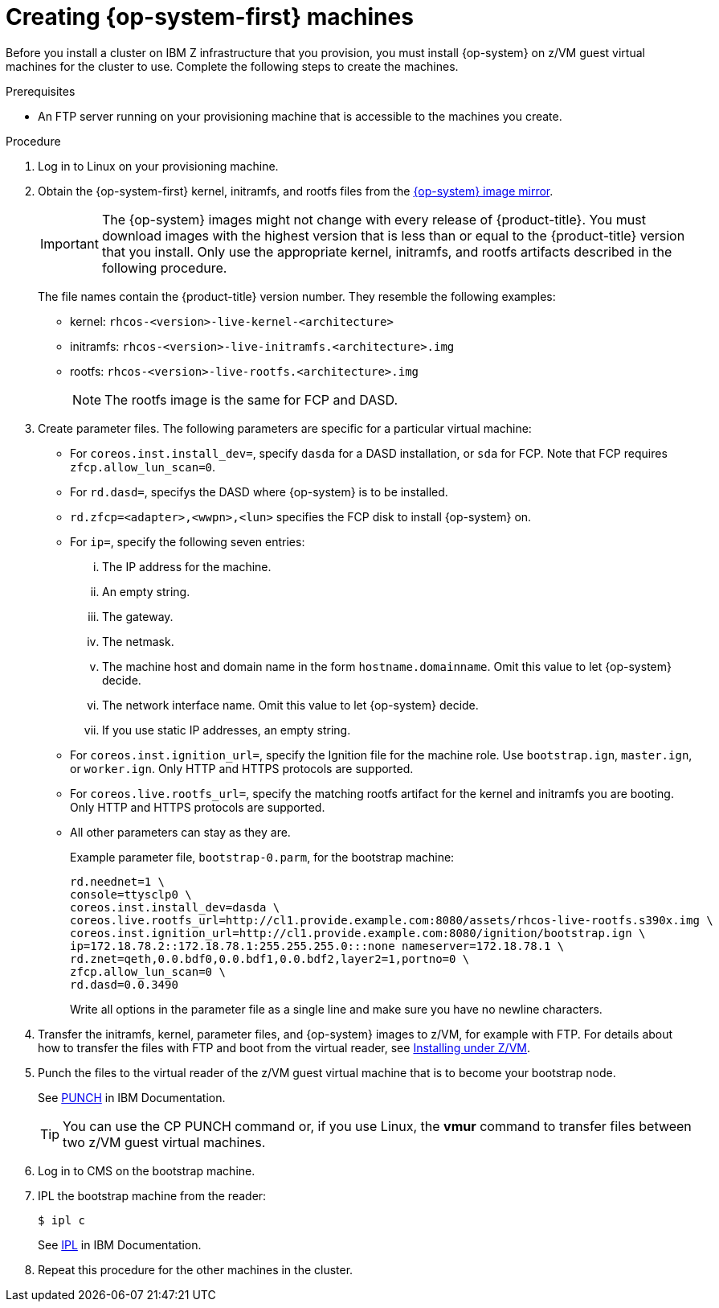// Module included in the following assemblies:
//
// * installing/installing_ibm_z/installing-ibm-z.adoc

[id="installation-user-infra-machines-iso-ibm-z_{context}"]
= Creating {op-system-first} machines

Before you install a cluster on IBM Z infrastructure that you provision, you must install {op-system} on z/VM guest virtual machines for the cluster to use. Complete the following steps to create the machines.

.Prerequisites

* An FTP server running on your provisioning machine that is accessible to the machines you create.

.Procedure

. Log in to Linux on your provisioning machine.

. Obtain the {op-system-first} kernel, initramfs, and rootfs files from the link:https://mirror.openshift.com/pub/openshift-v4/s390x/dependencies/rhcos/4.2/latest/[{op-system} image mirror].
+
[IMPORTANT]
====
The {op-system} images might not change with every release of {product-title}.
You must download images with the highest version that is less than or equal
to the {product-title} version that you install. Only use the appropriate kernel, initramfs, and rootfs artifacts described in the following procedure.
====
+
The file names contain the {product-title} version number. They resemble the following examples:

* kernel: `rhcos-<version>-live-kernel-<architecture>`
* initramfs: `rhcos-<version>-live-initramfs.<architecture>.img`
* rootfs: `rhcos-<version>-live-rootfs.<architecture>.img`
+
[NOTE]
====
The rootfs image is the same for FCP and DASD.
====
+
. Create parameter files. The following parameters are specific for a particular virtual machine:
** For `coreos.inst.install_dev=`, specify `dasda` for a DASD installation, or `sda` for FCP. Note that FCP requires `zfcp.allow_lun_scan=0`.
** For `rd.dasd=`, specifys the DASD where {op-system} is to be installed.
** `rd.zfcp=<adapter>,<wwpn>,<lun>` specifies the FCP disk to install {op-system} on.
** For `ip=`, specify the following seven entries:
... The IP address for the machine.
... An empty string.
... The gateway.
... The netmask.
... The machine host and domain name in the form `hostname.domainname`. Omit this value to let {op-system} decide.
... The network interface name. Omit this value to let {op-system} decide.
... If you use static IP addresses, an empty string.
** For `coreos.inst.ignition_url=`, specify the Ignition file for the machine role. Use `bootstrap.ign`, `master.ign`, or `worker.ign`. Only HTTP and HTTPS protocols are supported.
** For `coreos.live.rootfs_url=`, specify the matching rootfs artifact for the kernel and initramfs you are booting. Only HTTP and HTTPS protocols are supported.
** All other parameters can stay as they are.
+
Example parameter file, `bootstrap-0.parm`, for the bootstrap machine:
+
----
rd.neednet=1 \
console=ttysclp0 \
coreos.inst.install_dev=dasda \
coreos.live.rootfs_url=http://cl1.provide.example.com:8080/assets/rhcos-live-rootfs.s390x.img \
coreos.inst.ignition_url=http://cl1.provide.example.com:8080/ignition/bootstrap.ign \
ip=172.18.78.2::172.18.78.1:255.255.255.0:::none nameserver=172.18.78.1 \
rd.znet=qeth,0.0.bdf0,0.0.bdf1,0.0.bdf2,layer2=1,portno=0 \
zfcp.allow_lun_scan=0 \
rd.dasd=0.0.3490
----
+ 
Write all options in the parameter file as a single line and make sure you have no newline characters.

. Transfer the initramfs, kernel, parameter files, and {op-system} images to z/VM, for example with FTP. For details about how to transfer the files with FTP and boot from the virtual reader, see link:https://access.redhat.com/documentation/en-us/red_hat_enterprise_linux/7/html/installation_guide/sect-installing-zvm-s390[Installing under Z/VM].
. Punch the files to the virtual reader of the z/VM guest virtual machine that is to become your bootstrap node.
+
See link:https://www.ibm.com/docs/en/zvm/7.1?topic=commands-punch[PUNCH] in IBM Documentation.
+
[TIP]
====
You can use the CP PUNCH command or, if you use Linux, the **vmur** command to transfer files between two z/VM guest virtual machines.
====
+
. Log in to CMS on the bootstrap machine.
. IPL the bootstrap machine from the reader:
+
----
$ ipl c
----
+
See link:https://www.ibm.com/docs/en/zvm/7.1?topic=commands-ipl[IPL] in IBM Documentation.
+
. Repeat this procedure for the other machines in the cluster.
